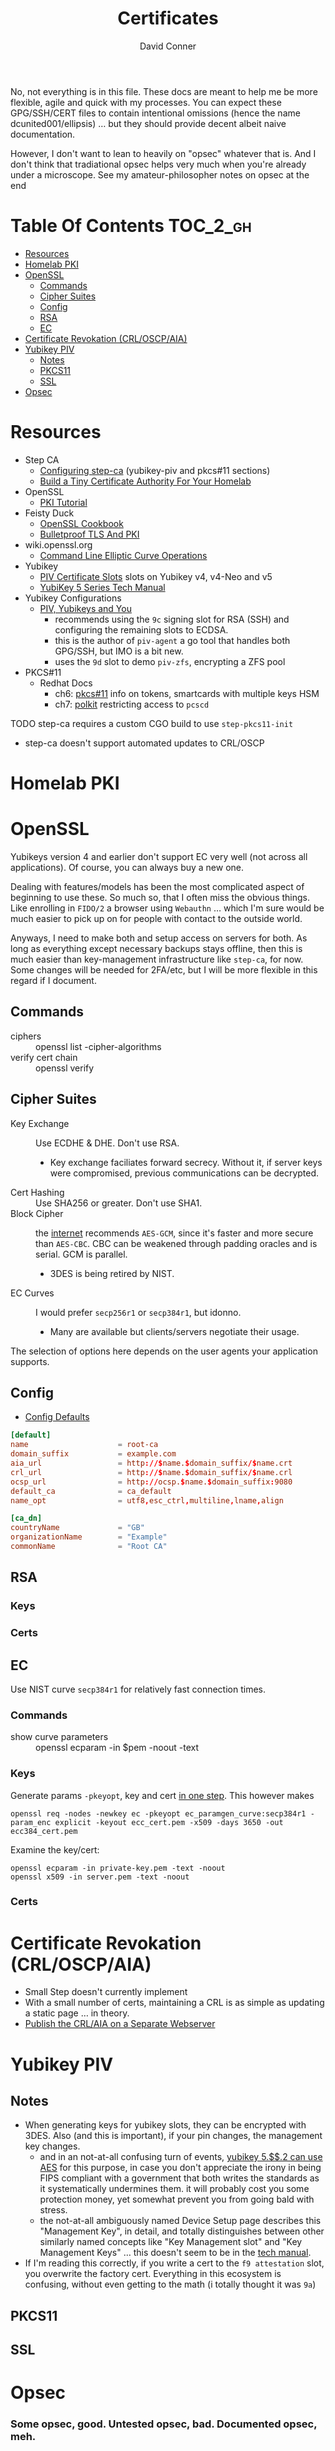 #+TITLE:     Certificates
#+AUTHOR:    David Conner
#+EMAIL:     noreply@te.xel.io
#+DESCRIPTION: notes
#+startup: content
#+property: header-args        :tangle-mode (identity #o444) :mkdirp yes
#+property: header-args:conf   :tangle-mode (identity #o400) :mkdirp yes
#+property: header-args:sh     :tangle-mode (identity #o555) :mkdirp yes
#+property: header-args:bash   :tangle-mode (identity #o555) :mkdirp yes
#+property: header-args:scheme :tangle-mode (identity #o644) :mkdirp yes :comments link
#+options: toc:nil

No, not everything is in this file. These docs are meant to help me be more
flexible, agile and quick with my processes. You can expect these GPG/SSH/CERT
files to contain intentional omissions (hence the name dcunited001/ellipsis) ...
but they should provide decent albeit naive documentation.

However, I don't want to lean to heavily on "opsec" whatever that is.
And I don't think that tradiational opsec helps very much when you're already
under a microscope. See my amateur-philosopher notes on opsec at the end

* Table Of Contents :TOC_2_gh:
- [[#resources][Resources]]
- [[#homelab-pki][Homelab PKI]]
- [[#openssl][OpenSSL]]
  - [[#commands][Commands]]
  - [[#cipher-suites][Cipher Suites]]
  - [[#config][Config]]
  - [[#rsa][RSA]]
  - [[#ec][EC]]
- [[#certificate-revokation-crloscpaia][Certificate Revokation (CRL/OSCP/AIA)]]
- [[#yubikey-piv][Yubikey PIV]]
  - [[#notes][Notes]]
  - [[#pkcs11][PKCS11]]
  - [[#ssl][SSL]]
- [[#opsec][Opsec]]

* Resources

+ Step CA
  - [[https://smallstep.com/docs/step-ca/configuration/#yubikey-piv][Configuring step-ca]] (yubikey-piv and pkcs#11 sections)
  - [[https://smallstep.com/blog/build-a-tiny-ca-with-raspberry-pi-yubikey/][Build a Tiny Certificate Authority For Your Homelab]]
+ OpenSSL
  - [[https://pki-tutorial.readthedocs.io/en/latest/index.html][PKI Tutorial]]
+ Feisty Duck
  - [[https://www.feistyduck.com/books/openssl-cookbook/][OpenSSL Cookbook]]
  - [[https://www.feistyduck.com/books/bulletproof-tls-and-pki/][Bulletproof TLS And PKI]]
+ wiki.openssl.org
  - [[https://wiki.openssl.org/index.php/Command_Line_Elliptic_Curve_Operations][Command Line Elliptic Curve Operations]]
+ Yubikey
  - [[https://developers.yubico.com/PIV/Introduction/Certificate_slots.html][PIV Certificate Slots]] slots on Yubikey v4, v4-Neo and v5
  - [[https://docs.yubico.com/hardware/yubikey/yk-5/tech-manual/index.html][YubiKey 5 Series Tech Manual]]
+ Yubikey Configurations
  - [[https://www.youtube.com/watch?v=ojyxDpiPAv0][PIV, Yubikeys and You]]
    - recommends using the =9c= signing slot for RSA (SSH)
      and configuring the remaining slots to ECDSA.
    - this is the author of =piv-agent= a go tool that handles both GPG/SSH, but
      IMO is a bit new.
    - uses the =9d= slot to demo =piv-zfs=, encrypting a ZFS pool
+ PKCS#11
  - Redhat Docs
    - ch6: [[https://access.redhat.com/documentation/en-us/red_hat_enterprise_linux/8/html/security_hardening/configuring-applications-to-use-cryptographic-hardware-through-pkcs-11_security-hardening][pkcs#11]] info on tokens, smartcards with multiple keys HSM
    - ch7: [[https://access.redhat.com/documentation/en-us/red_hat_enterprise_linux/8/html/security_hardening/assembly_controlling-access-to-smart-cards-using-polkit_security-hardening][polkit]] restricting access to =pcscd=

**** TODO step-ca requires a custom CGO build to use =step-pkcs11-init=
+ step-ca doesn't support automated updates to CRL/OSCP

* Homelab PKI

* OpenSSL

Yubikeys version 4 and earlier don't support EC very well (not across all
applications). Of course, you can always buy a new one.

Dealing with features/models has been the most complicated aspect of beginning
to use these. So much so, that I often miss the obvious things. Like enrolling
in =FIDO/2= a browser using =Webauthn= ... which I'm sure would be much easier
to pick up on for people with contact to the outside world.

Anyways, I need to make both and setup access on servers for both. As long as
everything except necessary backups stays offline, then this is much easier than
key-management infrastructure like =step-ca=, for now. Some changes will be
needed for 2FA/etc, but I will be more flexible in this regard if I document.

** Commands

+ ciphers :: openssl list -cipher-algorithms
+ verify cert chain :: openssl verify

** Cipher Suites

+ Key Exchange :: Use ECDHE & DHE. Don't use RSA.
  - Key exchange faciliates forward secrecy. Without it, if server keys were
    compromised, previous communications can be decrypted.
+ Cert Hashing :: Use SHA256 or greater. Don't use SHA1.
+ Block Cipher :: the [[https://helpdesk.privateinternetaccess.com/kb/articles/what-s-the-difference-between-aes-cbc-and-aes-gcm][internet]] recommends =AES-GCM=, since it's faster and more
  secure than =AES-CBC=. CBC can be weakened through padding oracles and is
  serial. GCM is parallel.
  - 3DES is being retired by NIST.
+ EC Curves :: I would prefer =secp256r1= or =secp384r1=, but idonno.
  - Many are available but clients/servers negotiate their usage.

The selection of options here depends on the user agents your application
supports.

** Config

+ [[https://github.com/openssl/openssl/blob/master/apps/openssl.cnf][Config Defaults]]

#+begin_src conf :tangle ./ca/root-ca.conf
[default]
name                    = root-ca
domain_suffix           = example.com
aia_url                 = http://$name.$domain_suffix/$name.crt
crl_url                 = http://$name.$domain_suffix/$name.crl
ocsp_url                = http://ocsp.$name.$domain_suffix:9080
default_ca              = ca_default
name_opt                = utf8,esc_ctrl,multiline,lname,align

[ca_dn]
countryName             = "GB"
organizationName        = "Example"
commonName              = "Root CA"
#+end_src

** RSA

*** Keys

*** Certs

** EC

Use NIST curve =secp384r1= for relatively fast connection times.

*** Commands
+ show curve parameters :: openssl ecparam -in $pem -noout -text

*** Keys

Generate params =-pkeyopt=, key and cert [[https://security.stackexchange.com/questions/58077/generating-ecdsa-certificate-and-private-key-in-one-step/190646#190646][in one step]]. This however makes

#+begin_src shell :eval no
openssl req -nodes -newkey ec -pkeyopt ec_paramgen_curve:secp384r1 -param_enc explicit -keyout ecc_cert.pem -x509 -days 3650 -out ecc384_cert.pem
#+end_src

Examine the key/cert:

#+begin_src shell :eval no
openssl ecparam -in private-key.pem -text -noout
openssl x509 -in server.pem -text -noout
#+end_src

*** Certs

* Certificate Revokation (CRL/OSCP/AIA)
+ Small Step doesn't currently implement
+ With a small number of certs, maintaining a CRL is as simple as updating a
    static page ... in theory.
+ [[https://www.vkernel.ro/blog/how-to-publish-the-crl-and-aia-on-a-separate-web-server][Publish the CRL/AIA on a Separate Webserver]]



* Yubikey PIV

** Notes

+ When generating keys for yubikey slots, they can be encrypted with 3DES. Also
  (and this is important), if your pin changes, the management key changes.
  - and in an not-at-all confusing turn of events, [[https://docs.yubico.com/hardware/yubikey/yk-5/tech-manual/yk5-piv-tech-desc.html#piv-aes-management-key][yubikey 5.$$.2 can use AES]]
    for this purpose, in case you don't appreciate the irony in being FIPS
    compliant with a government that both writes the standards as it
    systematically undermines them. it will probably cost you some protection
    money, yet somewhat prevent you from going bald with stress.
  - the not-at-all ambiguously named Device Setup page describes this
    "Management Key", in detail, and totally distinguishes between other
    similarly named concepts like "Key Management slot" and "Key Management
    Keys" ... this doesn't seem to be in the [[https://docs.yubico.com/hardware/yubikey/yk-5/tech-manual/index.html][tech manual]].
+ If I'm reading this correctly, if you write a cert to the =f9 attestation=
  slot, you overwrite the factory cert. Everything in this ecosystem is
  confusing, without even getting to the math (i totally thought it was =9a=)

** PKCS11

** SSL

* Opsec

*** Some opsec, good. Untested opsec, bad. Documented opsec, meh.
are you really going to know what threats don't know about your processes? have
you thought about what to do when things go wrong? have you walked through those
processes? if you haven't, it can be expensive.

but think about it like this: would your lawyer ever tell you to talk to the
cops? no. why? because, from their perspective, any information given
whatsoever, even nonverbal, makes their job harder.

*** Opsec that is inflexible, bad.
you always, always, always want options. regardless of their value, having
options makes you less predictable ... as long as they are less than arbitrary
and somewhat consequential. in other words, to create flexibility, your choices
need to meaningfully change the nature of the conditions, contexts and
functional relationships between things.

by themselves, regardless of the outcome of your chess moves, if they enact
recalculation from your adversary, then the moves will give you time, space and
insight. how the adversary reacts to your moves tells you more.

bottom line: you don't want to find yourself playing tic-tac-toe. without
options, you are predictable. the value gained by attacking something will
determine the time/energy that adversaries invest. when the process of attacking
has opportunity costs or a real price -- like a game of chess with real-life
consequences for losing a piece -- this filters away most would-be attackers
who'd rather not lose for playing.

*** Opsec that is impenetrable or symbolic, bad.
the most impenetrable walls will eventually fall, so tactics like these, while
useful so long as they last, are risky. if you turn the game around and control
the entry points, then you can identify/predict/route the enemy. the walls of
constantinople were essential, but a better strategy would have been to
harmonize with the local regional population. this kind of influence was
attempted for centuries. ultimately it was a one-sided game that depended on
pitting regional powers against each other. when the populations unified, no
wall was going to stop them. the bigger the wall, the greater the measure of the
adversaries' strength. thus, relying on these impenetrable barriers for their
symbolic strength alone could be a mistake. it comes down to supply and demand:
how badly do people want the walls to fall?

*** Opsec that is predictable is ... interesting?
oh noes he lost his key. going right for the backups/printouts, i see. yeh,
that's exactly what happens. the next hit will be worse.

when something that could be an accident is being nudged or influenced, then
unlikely events will typically occur in series. what can go wrong, will. as long
as the victim understands this possibility, then they can use it.

*** Opsec that doesn't scale socially, bad.
you need to be able to teach it. the most important aspects are related to the
tech//crypto, but are really only adjacent to it. the oldest things never
change, like the rubber hose attack.

you need to be able to talk about some details and your users can't be afraid to
ask. what can be discussed and where the potential exposure points are needs to
be well understood. then it becomes more clear when people are fishing around
for information/access. one problem here: that many threats are remote or
unknown.

*** Opsec that is unverifiable, bad.
well know one knows, so how much confidence can they have?

conditions like social isolation create informational paradoxes. absences of
information flows will cause information that should be invalidated to remain
untested. yet, people will continue to act on what they know. the more
conscious/cognizant their thoughts are when forming beliefs, the less likely
they are to change in the future. other conditions without adequate information
exchange give rise to similar problems.

how much trust should you impart if you cannot have confidence? confidence is
related to statistical expectations. most people do not understand how their
feelings are intangled with a kind of bayesian logic used to make decisions.
this is often a primary psychological difference between those with college
education and those without. people who learn calculus informally use it without
realizing it. people who learn bayesian statistics can use it to structure/guide
their reasoning ... without realizing it. higher level, more cognizant beliefs
structure the domains of expectation distributions that their brain uses to aid
in making decisions ... or to drive resistance to influences. this resistance is
experienced as emotion.
